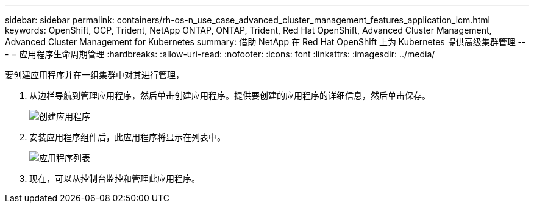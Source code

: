---
sidebar: sidebar 
permalink: containers/rh-os-n_use_case_advanced_cluster_management_features_application_lcm.html 
keywords: OpenShift, OCP, Trident, NetApp ONTAP, ONTAP, Trident, Red Hat OpenShift, Advanced Cluster Management, Advanced Cluster Management for Kubernetes 
summary: 借助 NetApp 在 Red Hat OpenShift 上为 Kubernetes 提供高级集群管理 
---
= 应用程序生命周期管理
:hardbreaks:
:allow-uri-read: 
:nofooter: 
:icons: font
:linkattrs: 
:imagesdir: ../media/


[role="lead"]
要创建应用程序并在一组集群中对其进行管理，

. 从边栏导航到管理应用程序，然后单击创建应用程序。提供要创建的应用程序的详细信息，然后单击保存。
+
image:redhat_openshift_image78.jpg["创建应用程序"]

. 安装应用程序组件后，此应用程序将显示在列表中。
+
image:redhat_openshift_image79.jpg["应用程序列表"]

. 现在，可以从控制台监控和管理此应用程序。

